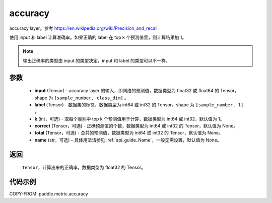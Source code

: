 .. _cn_api_paddle_metric_accuracy:

accuracy
-------------------------------

.. py:function:: paddle.metric.accuracy(input, label, k=1, correct=None, total=None, name=None)

accuracy layer。参考 https://en.wikipedia.org/wiki/Precision_and_recall

使用 input 和 label 计算准确率。如果正确的 label 在 top k 个预测值里，则计算结果加 1。

.. note::
    输出正确率的类型由 input 的类型决定，input 和 label 的类型可以不一样。

参数
:::::::::

    - **input** (Tensor) - accuracy layer 的输入，即网络的预测值，数据类型为 float32 或 float64 的 Tensor，shape 为 ``[sample_number, class_dim]`` 。
    - **label** (Tensor) - 数据集的标签，数据类型为 int64 或 int32 的 Tensor，shape 为 ``[sample_number, 1]`` 。
    - **k** (int，可选) - 取每个类别中 top k 个预测值用于计算，数据类型为 int64 或 int32，默认值为 1。
    - **correct** (Tensor，可选) - 正确预测值的个数，数据类型为 int64 或 int32 的 Tensor，默认值为 None。
    - **total** (Tensor，可选) - 总共的预测值，数据类型为 int64 或 int32 的 Tensor，默认值为 None。
    - **name** (str，可选) - 具体用法请参见 :ref:`api_guide_Name`，一般无需设置，默认值为 None。

返回
:::::::::

    ``Tensor``，计算出来的正确率，数据类型为 float32 的 Tensor。

代码示例
:::::::::

COPY-FROM: paddle.metric.accuracy
